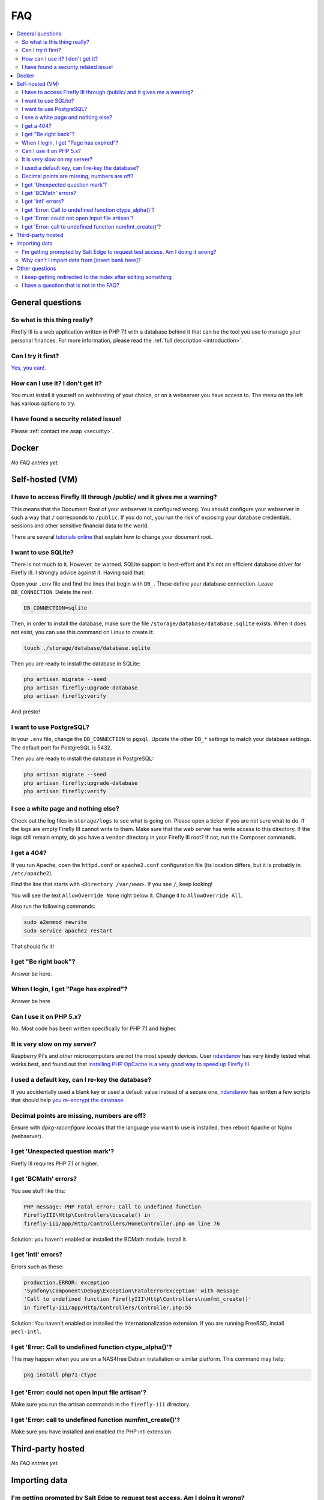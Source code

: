 .. _faq:

===
FAQ
===

.. contents::
   :local:

General questions
-----------------

So what is this thing really?
~~~~~~~~~~~~~~~~~~~~~~~~~~~~~

Firefly III is a web application written in PHP 7.1 with a database behind it that can be the tool you use to manage your personal finances. For more information, please read the :ref:`full description <introduction>`.

Can I try it first?
~~~~~~~~~~~~~~~~~~~

`Yes, you can! <https://demo.firefly-iii.org/>`_.

How can I use it? I don't get it?
~~~~~~~~~~~~~~~~~~~~~~~~~~~~~~~~~

You must install it yourself on webhosting of your choice, or on a webserver you have access to. The menu on the left has various options to try.


I have found a security related issue!
~~~~~~~~~~~~~~~~~~~~~~~~~~~~~~~~~~~~~~

Please :ref:`contact me asap <security>`.

.. _faqdocker:

Docker
------

*No FAQ entries yet.*

.. _faqselfhosted:

Self-hosted (VM)
----------------

I have to access Firefly III through /public/ and it gives me a warning?
~~~~~~~~~~~~~~~~~~~~~~~~~~~~~~~~~~~~~~~~~~~~~~~~~~~~~~~~~~~~~~~~~~~~~~~~

This means that the Document Root of your webserver is configured wrong. You should configure your webserver in such a way that ``/`` corresponds to ``/public``. If you do not, you run the risk of exposing your database credentials, sessions and other sensitive financial data to the world.

There are several `tutorials online <https://www.digitalocean.com/community/tutorials/how-to-move-an-apache-web-root-to-a-new-location-on-ubuntu-16-04>`_ that explain how to change your document root.

I want to use SQLite?
~~~~~~~~~~~~~~~~~~~~~

There is not much to it. However, be warned. SQLite support is best-effort and it's not an efficient database driver for Firefly III. I strongly advice against it. Having said that:

Open your ``.env`` file and find the lines that begin with ``DB_``. These define your database connection. Leave ``DB_CONNECTION``. Delete the rest.

.. code-block:: bash
   
   DB_CONNECTION=sqlite

Then, in order to install the database, make sure the file ``/storage/database/database.sqlite`` exists. When it does not exist, you can use this command on Linux to create it:

.. code-block:: bash
   
   touch ./storage/database/database.sqlite

Then you are ready to install the database in SQLite:

.. code-block:: bash

   php artisan migrate --seed
   php artisan firefly:upgrade-database
   php artisan firefly:verify

And presto!

I want to use PostgreSQL?
~~~~~~~~~~~~~~~~~~~~~~~~~

In your ``.env`` file, change the ``DB_CONNECTION`` to ``pgsql``. Update the other ``DB_*`` settings to match your database settings. The default port for PostgreSQL is 5432.

Then you are ready to install the database in PostgreSQL:

.. code-block:: bash

   php artisan migrate --seed
   php artisan firefly:upgrade-database
   php artisan firefly:verify

I see a white page and nothing else?
~~~~~~~~~~~~~~~~~~~~~~~~~~~~~~~~~~~~

Check out the log files in ``storage/logs`` to see what is going on. Please open a ticker if you are not sure what to do. If the logs are empty  Firefly III cannot write to them. Make sure that the web server has write access to this directory. If the logs still remain empty, do you have a ``vendor`` directory in your Firefly III root? If not, run the Composer commands.

I get a 404?
~~~~~~~~~~~~

If you run Apache, open the ``httpd.conf`` or ``apache2.conf`` configuration file (its location differs, but it is probably in ``/etc/apache2``).

Find the line that starts with ``<Directory /var/www>``. If you see ``/``, keep looking!

You will see the text ``AllowOverride None`` right below it. Change it to ``AllowOverride All``.

Also run the following commands:

.. code-block:: bash
   
   sudo a2enmod rewrite
   sudo service apache2 restart

That should fix it!

I get "Be right back"?
~~~~~~~~~~~~~~~~~~~~~~

Answer be here.

When I login, I get "Page has expired"?
~~~~~~~~~~~~~~~~~~~~~~~~~~~~~~~~~~~~~~~

Answer be here

Can I use it on PHP 5.x?
~~~~~~~~~~~~~~~~~~~~~~~~

No. Most code has been written specifically for PHP 7.1 and higher.

It is very slow on my server?
~~~~~~~~~~~~~~~~~~~~~~~~~~~~~

Raspberry Pi's and other microcomputers are not the most speedy devices. User `ndandanov <https://github.com/ndandanov>`_ has very kindly tested what works best, and found out that `installing PHP OpCache is a very good way to speed up Firefly III <https://github.com/firefly-iii/firefly-iii/issues/1095#issuecomment-356975735>`_.

I used a default key, can I re-key the database?
~~~~~~~~~~~~~~~~~~~~~~~~~~~~~~~~~~~~~~~~~~~~~~~~

If you accidentally used a blank key or used a default value instead of a secure one, `ndandanov <https://github.com/ndandanov>`_ has written a few scripts that should help `you re-encrypt the database <https://github.com/ndandanov/firefly-iii-reencrypt-database>`_.

Decimal points are missing, numbers are off?
~~~~~~~~~~~~~~~~~~~~~~~~~~~~~~~~~~~~~~~~~~~~

Ensure with `dpkg-reconfigure locales` that the language you want to use is installed, then reboot Apache or Nginx (webserver).

I get 'Unexpected question mark'?
~~~~~~~~~~~~~~~~~~~~~~~~~~~~~~~~~

Firefly III requires PHP 7.1 or higher.

I get 'BCMath' errors?
~~~~~~~~~~~~~~~~~~~~~~

You see stuff like this: 

.. code-block:: bash
   
   PHP message: PHP Fatal error: Call to undefined function 
   FireflyIII\Http\Controllers\bcscale() in
   firefly-iii/app/Http/Controllers/HomeController.php on line 76


Solution: you haven't enabled or installed the BCMath module. Install it.

I get 'intl' errors?
~~~~~~~~~~~~~~~~~~~~

Errors such as these:

.. code-block:: bash
   
   production.ERROR: exception 
   'Symfony\Component\Debug\Exception\FatalErrorException' with message
   'Call to undefined function FireflyIII\Http\Controllers\numfmt_create()'
   in firefly-iii/app/Http/Controllers/Controller.php:55

Solution: You haven't enabled or installed the Internationalization extension. If you are running FreeBSD, install ``pecl-intl``.

I get 'Error: Call to undefined function ctype_alpha()'?
~~~~~~~~~~~~~~~~~~~~~~~~~~~~~~~~~~~~~~~~~~~~~~~~~~~~~~~~

This may happen when you are on a NAS4free Debian installation or similar platform. This command may help:

.. code-block:: bash
   
   pkg install php71-ctype

I get 'Error: could not open input file artisan'?
~~~~~~~~~~~~~~~~~~~~~~~~~~~~~~~~~~~~~~~~~~~~~~~~~

Make sure you run the artisan commands in the ``firefly-iii`` directory.

I get 'Error: call to undefined function numfmt_create()'?
~~~~~~~~~~~~~~~~~~~~~~~~~~~~~~~~~~~~~~~~~~~~~~~~~~~~~~~~~~

Make sure you have installed and enabled the PHP intl extension.


.. _faqthirdparty:

Third-party hosted
------------------

*No FAQ entries yet.*

.. _faqimport:

Importing data
--------------

I'm getting prompted by Salt Edge to request test access. Am I doing it wrong?
~~~~~~~~~~~~~~~~~~~~~~~~~~~~~~~~~~~~~~~~~~~~~~~~~~~~~~~~~~~~~~~~~~~~~~~~~~~~~~

`Salt Edge <https://www.saltedge.com/>`_ doesn't just let you import data. Once you have created an account and set up Firefly III to import data from their systems you can only import test data at first. You'll have `to contact them <https://www.saltedge.com/test_access>`_ to get your account upgraded.

This is a bit annoying, having to jump through hoops to get Salt Edge access, but it's the best I can do. Since Firefly III is open source software I cannot share my secret keys. They would be out on the street. So, each user has to get their own access to Salt Edge.

Why can't I import data from [insert bank here]?
~~~~~~~~~~~~~~~~~~~~~~~~~~~~~~~~~~~~~~~~~~~~~~~~

There are several reasons why you might not be able to import data from [insert bank here], except when you use the CSV import option.

1. First, I don't have the resources to build import-code all of the banks that are out there. Most countries have between 10 and 30 consumer banks and it's barely doable to maintain just a few.
2. Secondly, most banks don't offer secure methods to download transactions. Mint.com and other cloud-based tools will happily accept your username and password. And people happily give them!


1. First, realize that most banks are supported through Spectre / Salt Edge. This is far from per

Other questions
---------------

I keep getting redirected to the index after editing something
~~~~~~~~~~~~~~~~~~~~~~~~~~~~~~~~~~~~~~~~~~~~~~~~~~~~~~~~~~~~~~

If you're running Firefly III in a reverse proxy environment, please check if you have the following configuration:

.. code-block:: bash
   
   Referrer-Policy: strict-origin 


If this is the case, please change it to:

.. code-block:: bash
   
   Referrer-Policy: same-origin

That should solve it.

I have a question that is not in the FAQ?
~~~~~~~~~~~~~~~~~~~~~~~~~~~~~~~~~~~~~~~~~

Please send your question `to me by email <mailto:thegrumpydictator@gmail.com>`_ or `open a ticket on GitHub <https://github.com/firefly-iii/firefly-iii/issues>`_.